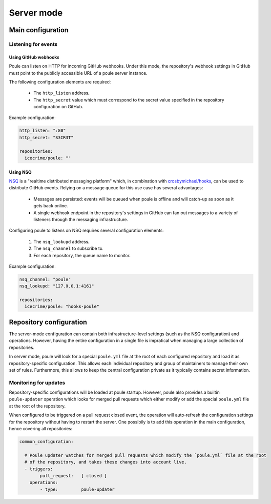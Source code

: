Server mode
===========

Main configuration
------------------

Listening for events
~~~~~~~~~~~~~~~~~~~~

Using GitHub webhooks
^^^^^^^^^^^^^^^^^^^^^

Poule can listen on HTTP for incoming GitHub webhooks. Under this mode, the repository's webhook
settings in GitHub must point to the publicly accessible URL of a poule server instance.

The following configuration elements are required:

  - The ``http_listen`` address.
  - The ``http_secret`` value which must correspond to the secret value specified in the repository
    configuration on GitHub.

Example configuration:

.. code-block:: yaml

  http_listen: ":80"
  http_secret: "S3CR3T"

  repositories:
    icecrime/poule: ""

Using NSQ
^^^^^^^^^

`NSQ <http://nsq.io/>`_ is a "realtime distributed messaging platform" which, in combination with
`crosbymichael/hooks <https://github.com/crosbymichael/hooks>`_, can be used to distribute GitHub
events. Relying on a message queue for this use case has several advantages:

  - Messages are persisted: events will be queued when poule is offline and will catch-up as soon as
    it gets back online.
  - A single webhook endpoint in the repository's settings in GitHub can fan out messages to a
    variety of listeners through the messaging infrastructure.

Configuring poule to listens on NSQ requires several configuration elements:

  1. The ``nsq_lookupd`` address.
  2. The ``nsq_channel`` to subscribe to.
  3. For each repository, the queue name to monitor.

Example configuration:

.. code-block:: yaml

  nsq_channel: "poule"
  nsq_lookupd: "127.0.0.1:4161"

  repositories:
    icecrime/poule: "hooks-poule"

Repository configuration
------------------------

The server-mode configuration can contain both infrastructure-level settings (such as the NSQ
configuration) and operations. However, having the entire configuration in a single file is
impratical when managing a large collection of repositories.

In server mode, poule will look for a special ``poule.yml`` file at the root of each configured
repository and load it as repository-specific configuration. This allows each individual repository
and group of maintainers to manage their own set of rules. Furthermore, this allows to keep the
central configuration private as it typically contains secret information.

Monitoring for updates
~~~~~~~~~~~~~~~~~~~~~~

Repository-specific configurations will be loaded at poule startup. However, poule also provides a
builtin ``poule-updater`` operation which looks for merged pull requests which either modify or add
the special ``poule.yml`` file at the root of the repository.

When configured to be triggered on a pull request closed event, the operation will auto-refresh the
configuration settings for the repository without having to restart the server. One possibily is to
add this operation in the main configuration, hence covering all repositories:

.. code-block:: yaml

  common_configuration:

    # Poule updater watches for merged pull requests which modify the `poule.yml` file at the root
    # of the repository, and takes these changes into account live.
    - triggers:
          pull_request:   [ closed ]
      operations:
          - type:         poule-updater
